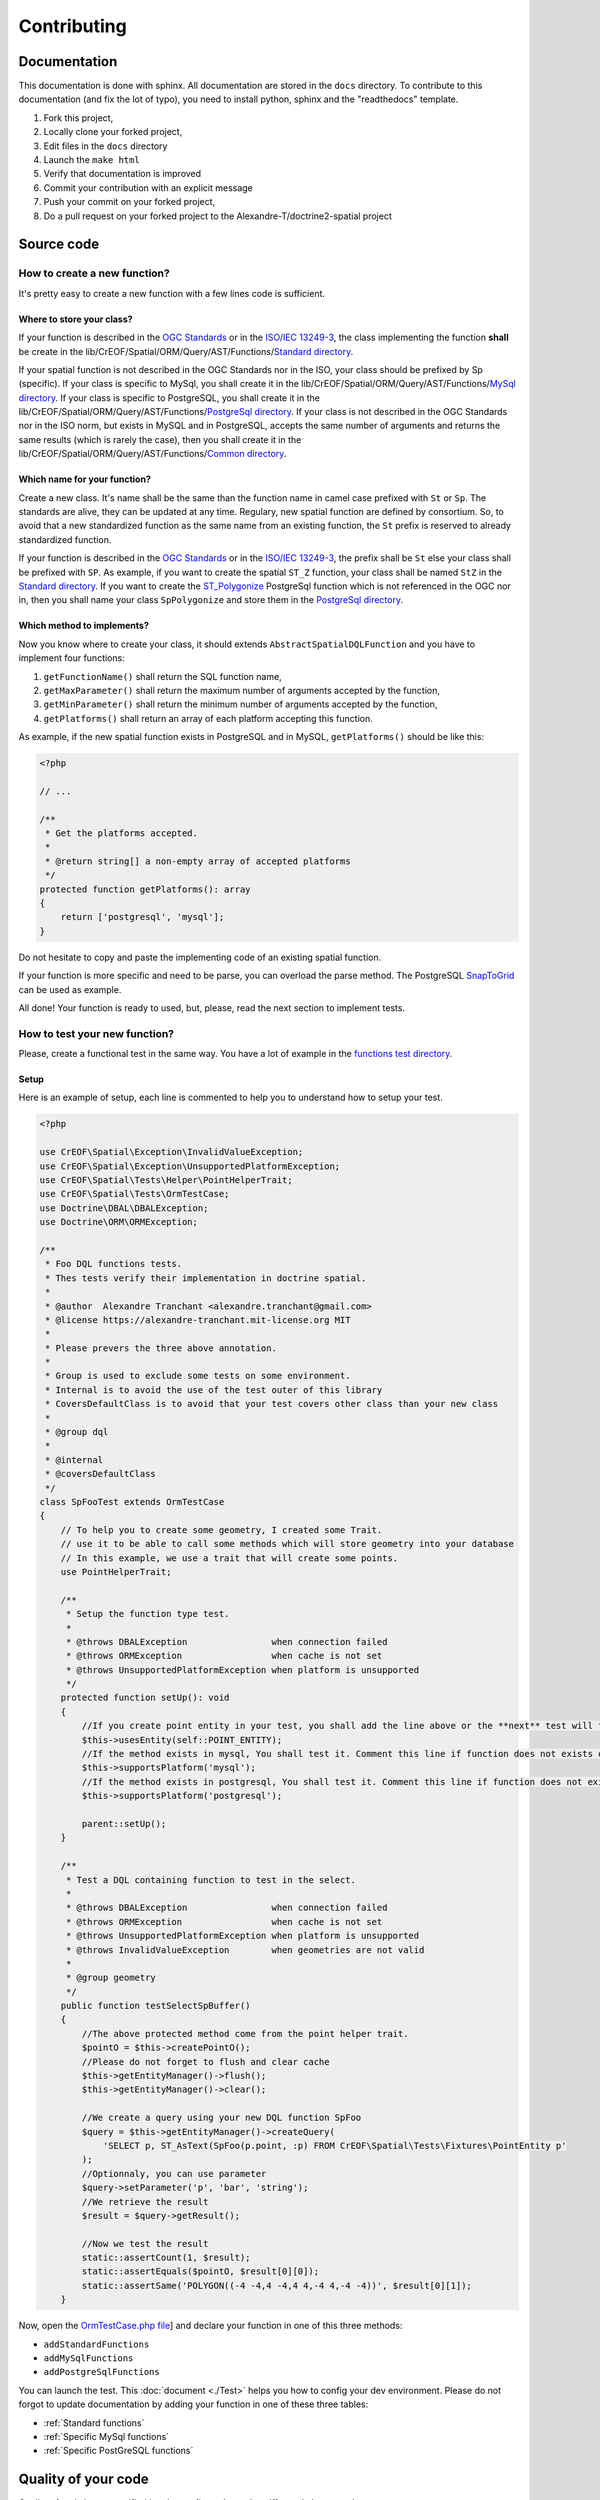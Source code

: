 Contributing
************

Documentation
=============

This documentation is done with sphinx. All documentation are stored in the ``docs`` directory. To contribute to this
documentation (and fix the lot of typo), you need to install python, sphinx and the "readthedocs" template.

1. Fork this project,
2. Locally clone your forked project,
3. Edit files in the ``docs`` directory
4. Launch the ``make html``
5. Verify that documentation is improved
6. Commit your contribution with an explicit message
7. Push your commit on your forked project,
8. Do a pull request on your forked project to the Alexandre-T/doctrine2-spatial project

Source code
===========

How to create a new function?
-----------------------------

It's pretty easy to create a new function with a few lines code is sufficient.

Where to store your class?
^^^^^^^^^^^^^^^^^^^^^^^^^^
If your function is described in the `OGC Standards`_ or in the `ISO/IEC 13249-3`_, the class implementing the function
**shall** be create in the lib/CrEOF/Spatial/ORM/Query/AST/Functions/`Standard directory`_.

If your spatial function is not described in the OGC Standards nor in the ISO, your class should be prefixed by Sp
(specific). If your class is specific to MySql, you shall create it in the
lib/CrEOF/Spatial/ORM/Query/AST/Functions/`MySql directory`_.
If your class is specific to PostgreSQL, you shall create it in the
lib/CrEOF/Spatial/ORM/Query/AST/Functions/`PostgreSql directory`_.
If your class is not described in the OGC Standards nor in the ISO norm, but exists in MySQL and in PostgreSQL, accepts
the same number of arguments and returns the same results (which is rarely the case), then you shall create it in the
lib/CrEOF/Spatial/ORM/Query/AST/Functions/`Common directory`_.

Which name for your function?
^^^^^^^^^^^^^^^^^^^^^^^^^^^^^

Create a new class. It's name shall be the same than the function name in camel case prefixed with ``St`` or ``Sp``.
The standards are alive, they can be updated at any time. Regulary, new spatial function are defined by consortium. So,
to avoid that a new standardized function as the same name from an existing function, the ``St`` prefix is reserved to
already standardized function.

If your function is described in the `OGC Standards`_ or in the `ISO/IEC 13249-3`_, the prefix shall be ``St`` else your
class shall be prefixed with ``SP``.
As example, if you want to create the spatial ``ST_Z`` function, your class shall be named ``StZ`` in the
`Standard directory`_.
If you want to create the `ST_Polygonize`_ PostgreSql function which is not referenced in the OGC nor in,
then you shall name your class ``SpPolygonize`` and store them in the `PostgreSql directory`_.

Which method to implements?
^^^^^^^^^^^^^^^^^^^^^^^^^^^

Now you know where to create your class, it should extends ``AbstractSpatialDQLFunction`` and you have to implement four functions:

1. ``getFunctionName()`` shall return the SQL function name,
2. ``getMaxParameter()`` shall return the maximum number of arguments accepted by the function,
3. ``getMinParameter()`` shall return the minimum number of arguments accepted by the function,
4. ``getPlatforms()`` shall return an array of each platform accepting this function.

As example, if the new spatial function exists in PostgreSQL and in MySQL, ``getPlatforms()`` should be like this:

.. code-block:: php

    <?php

    // ...

    /**
     * Get the platforms accepted.
     *
     * @return string[] a non-empty array of accepted platforms
     */
    protected function getPlatforms(): array
    {
        return ['postgresql', 'mysql'];
    }

Do not hesitate to copy and paste the implementing code of an existing spatial function.

If your function is more specific and need to be parse, you can overload the parse method.
The PostgreSQL `SnapToGrid`_ can be used as example.

All done! Your function is ready to used, but, please, read the next section to implement tests.

How to test your new function?
------------------------------

Please, create a functional test in the same way. You have a lot of example in the `functions test directory`_.

Setup
^^^^^

Here is an example of setup, each line is commented to help you to understand how to setup your test.

.. code-block:: php

    <?php

    use CrEOF\Spatial\Exception\InvalidValueException;
    use CrEOF\Spatial\Exception\UnsupportedPlatformException;
    use CrEOF\Spatial\Tests\Helper\PointHelperTrait;
    use CrEOF\Spatial\Tests\OrmTestCase;
    use Doctrine\DBAL\DBALException;
    use Doctrine\ORM\ORMException;

    /**
     * Foo DQL functions tests.
     * Thes tests verify their implementation in doctrine spatial.
     *
     * @author  Alexandre Tranchant <alexandre.tranchant@gmail.com>
     * @license https://alexandre-tranchant.mit-license.org MIT
     *
     * Please prevers the three above annotation.
     *
     * Group is used to exclude some tests on some environment.
     * Internal is to avoid the use of the test outer of this library
     * CoversDefaultClass is to avoid that your test covers other class than your new class
     *
     * @group dql
     *
     * @internal
     * @coversDefaultClass
     */
    class SpFooTest extends OrmTestCase
    {
        // To help you to create some geometry, I created some Trait.
        // use it to be able to call some methods which will store geometry into your database
        // In this example, we use a trait that will create some points.
        use PointHelperTrait;

        /**
         * Setup the function type test.
         *
         * @throws DBALException                when connection failed
         * @throws ORMException                 when cache is not set
         * @throws UnsupportedPlatformException when platform is unsupported
         */
        protected function setUp(): void
        {
            //If you create point entity in your test, you shall add the line above or the **next** test will failed
            $this->usesEntity(self::POINT_ENTITY);
            //If the method exists in mysql, You shall test it. Comment this line if function does not exists on MySQL
            $this->supportsPlatform('mysql');
            //If the method exists in postgresql, You shall test it. Comment this line if function does not exists on PostgreSql
            $this->supportsPlatform('postgresql');

            parent::setUp();
        }

        /**
         * Test a DQL containing function to test in the select.
         *
         * @throws DBALException                when connection failed
         * @throws ORMException                 when cache is not set
         * @throws UnsupportedPlatformException when platform is unsupported
         * @throws InvalidValueException        when geometries are not valid
         *
         * @group geometry
         */
        public function testSelectSpBuffer()
        {
            //The above protected method come from the point helper trait.
            $pointO = $this->createPointO();
            //Please do not forget to flush and clear cache
            $this->getEntityManager()->flush();
            $this->getEntityManager()->clear();

            //We create a query using your new DQL function SpFoo
            $query = $this->getEntityManager()->createQuery(
                'SELECT p, ST_AsText(SpFoo(p.point, :p) FROM CrEOF\Spatial\Tests\Fixtures\PointEntity p'
            );
            //Optionnaly, you can use parameter
            $query->setParameter('p', 'bar', 'string');
            //We retrieve the result
            $result = $query->getResult();

            //Now we test the result
            static::assertCount(1, $result);
            static::assertEquals($pointO, $result[0][0]);
            static::assertSame('POLYGON((-4 -4,4 -4,4 4,-4 4,-4 -4))', $result[0][1]);
        }

Now, open the `OrmTestCase.php file`_] and declare your function in one of this three methods:

* ``addStandardFunctions``
* ``addMySqlFunctions``
* ``addPostgreSqlFunctions``


You can launch the test. This :doc:`document <./Test>` helps you how to config your dev environment.
Please do not forgot to update documentation by adding your function in one of these three tables:

* :ref:`Standard functions`
* :ref:`Specific MySql functions`
* :ref:`Specific PostGreSQL functions`

Quality of your code
====================

Quality of code is auto-verified by php-cs-fixer, php code sniffer and php mess detector.

Before a commit, launch the quality script:

.. code-block:: bash

    composer check-quality-code

You can launch PHPCS-FIXER to fix errors with:

.. code-block:: bash

    composer phpcsfixer

You can launch PHP Code Sniffer only with:
.. code-block:: bash

    composer phpcs

You can launch PHP Mess Detector only with:

.. code-block:: bash

    composer phpmd

.. _Common directory: https://github.com/Alexandre-T/doctrine2-spatial/tree/master/lib/CrEOF/Spatial/ORM/Query/AST/Functions/Common
.. _MySql directory: https://github.com/Alexandre-T/doctrine2-spatial/tree/master/lib/CrEOF/Spatial/ORM/Query/AST/Functions/MySql
.. _PostgreSql directory: https://github.com/Alexandre-T/doctrine2-spatial/tree/master/lib/CrEOF/Spatial/ORM/Query/AST/Functions/PostgreSql
.. _Standard directory: https://github.com/Alexandre-T/doctrine2-spatial/tree/master/lib/CrEOF/Spatial/ORM/Query/AST/Functions/Standard
.. _ISO/IEC 13249-3: https://www.iso.org/standard/60343.html
.. _OGC standards: https://www.ogc.org/standards/sfs
.. _ST_Polygonize: https://postgis.net/docs/manual-2.5/ST_Polygonize.html
.. _SnapToGrid: https://github.com/Alexandre-T/doctrine2-spatial/tree/master/lib/CrEOF/Spatial/ORM/Query/AST/Functions/PostgreSql/SpSnapToGrid.php
.. _functions test directory: https://github.com/Alexandre-T/doctrine2-spatial/tree/master/tests/CrEOF/Spatial/ORM/Query/AST/Functions/
.. _OrmTestCase.php file: https://github.com/Alexandre-T/doctrine2-spatial/blob/master/tests/CrEOF/Spatial/Tests/OrmTestCase.php
